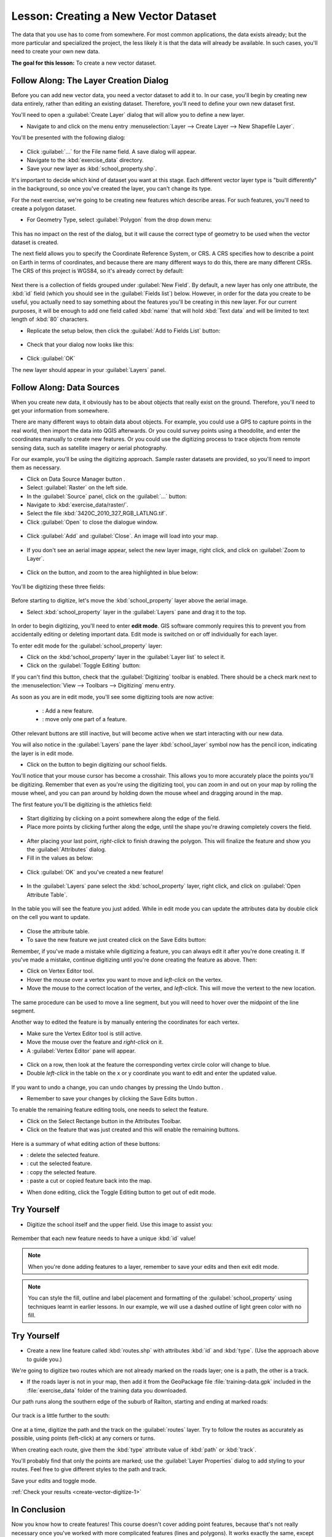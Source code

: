 |LS| Creating a New Vector Dataset
===============================================================================

The data that you use has to come from somewhere. For most common applications,
the data exists already; but the more particular and specialized the project,
the less likely it is that the data will already be available. In such cases,
you'll need to create your own new data.

**The goal for this lesson:** To create a new vector dataset.

|basic| |FA| The Layer Creation Dialog
-------------------------------------------------------------------------------

Before you can add new vector data, you need a vector dataset to add it to. In
our case, you'll begin by creating new data entirely, rather than editing an
existing dataset. Therefore, you'll need to define your own new dataset first.

You'll need to open a :guilabel:`Create Layer` dialog that will allow you
to define a new layer.

* Navigate to and click on the menu entry :menuselection:`Layer --> Create Layer --> New
  Shapefile Layer`.

You'll be presented with the following dialog:

.. figure:: img/create_vector_layer.png
   :align: center

* Click :guilabel:`...` for the File name field. A save dialog will appear.
* Navigate to the :kbd:`exercise_data` directory.
* Save your new layer as :kbd:`school_property.shp`.

It's important to decide which kind of dataset you want at this stage. Each
different vector layer type is "built differently" in the background, so once
you've created the layer, you can't change its type.

For the next exercise, we're going to be creating new features which describe
areas. For such features, you'll need to create a polygon dataset.

* For Geometry Type, select :guilabel:`Polygon` from the drop down menu:

.. figure:: img/polygon_selected.png
   :align: center

This has no impact on the rest of the dialog, but it will cause the correct
type of geometry to be used when the vector dataset is created.

The next field allows you to specify the Coordinate Reference System, or CRS. A
CRS specifies how to describe a point on Earth in terms of coordinates, and
because there are many different ways to do this, there are many different CRSs.
The CRS of this project is WGS84, so it's already correct by default:

.. figure:: img/default_crs.png
   :align: center

Next there is a collection of fields grouped under :guilabel:`New Field`.
By default, a new layer has only one attribute, the :kbd:`id` field (which you
should see in the :guilabel:`Fields list`) below. However, in order for the
data you create to be useful, you actually need to say something about the
features you'll be creating in this new layer. For our current purposes, it
will be enough to add one field called :kbd:`name` that will hold :kbd:`Text data` and will be limited to text length of :kbd:`80` characters.

* Replicate the setup below, then click the :guilabel:`Add to Fields List`
  button:

.. figure:: img/new_attribute.png
   :align: center

* Check that your dialog now looks like this:

.. figure:: img/new_attribute_added.png
   :align: center

* Click :guilabel:`OK`

The new layer should appear in your :guilabel:`Layers` panel.

.. _tm_datasources:

|basic| |FA| Data Sources
-------------------------------------------------------------------------------

When you create new data, it obviously has to be about objects that really
exist on the ground. Therefore, you'll need to get your information from
somewhere.

There are many different ways to obtain data about objects. For example, you
could use a GPS to capture points in the real world, then import the data into
QGIS afterwards. Or you could survey points using a theodolite, and enter the
coordinates manually to create new features. Or you could use the digitizing
process to trace objects from remote sensing data, such as satellite imagery
or aerial photography.

For our example, you'll be using the digitizing approach. Sample raster datasets
are provided, so you'll need to import them as necessary.

* Click on Data Source Manager button |dataSourceManager| .
* Select :guilabel:`Raster` on the left side.
* In the :guilabel:`Source` panel, click on the :guilabel:`...` button: 
* Navigate to :kbd:`exercise_data/raster/`.
* Select the file :kbd:`3420C_2010_327_RGB_LATLNG.tif`.
* Click :guilabel:`Open` to close the dialogue window.

.. figure:: img/add_raster.png
	:align: center
	
* Click :guilabel:`Add` and :guilabel:`Close`. An image will load into your map.

.. figure:: img/raster_added.png
	:align: center

* If you don't see an aerial image appear, select the new layer image, right click, and click on :guilabel:`Zoom to Layer`.

.. figure:: img/zoom_to_raster.png
	:align: center

* Click on the |zoomIn| button, and zoom to the area highlighted in blue below:

.. figure:: img/map_area_zoom.png
   :align: center


You'll be digitizing these three fields:

.. figure:: img/field_outlines.png
   :align: center

Before starting to digitize, let's move the :kbd:`school_property` layer above the aerial image.

* Select :kbd:`school_property` layer in the :guilabel:`Layers` pane and drag it to the top.

.. figure:: img/move_school_layer.png
	:align: center

In order to begin digitizing, you'll need to enter **edit mode**. GIS software
commonly requires this to prevent you from accidentally editing or deleting
important data. Edit mode is switched on or off individually for each layer.

To enter edit mode for the :guilabel:`school_property` layer:

* Click on the :kbd:'school_property' layer in the :guilabel:`Layer list` to select it.
* Click on the :guilabel:`Toggle Editing` button: |toggleEditing|

If you can't find this button, check that the :guilabel:`Digitizing` toolbar is
enabled. There should be a check mark next to the :menuselection:`View -->
Toolbars --> Digitizing` menu entry.

As soon as you are in edit mode, you'll see some digitizing tools are now
active:

  - |capturePolygon|: Add a new feature.
  - |vertexToolActiveLayer|: move only one part of a feature.

Other relevant buttons are still inactive, but will become active when we
start interacting with our new data.

You will also notice in the :guilabel:`Layers` pane the layer :kbd:`school_layer` symbol now has the pencil icon, indicating the layer is in edit mode.

* Click on the |capturePolygon| button to begin digitizing our school
  fields.

You'll notice that your mouse cursor has become a crosshair. This allows you to
more accurately place the points you'll be digitizing. Remember that even as
you're using the digitizing tool, you can zoom in and out on your map by
rolling the mouse wheel, and you can pan around by holding down the mouse wheel
and dragging around in the map.

The first feature you'll be digitizing is the |schoolAreaType1|:

.. figure:: img/school_area_one.png
   :align: center

* Start digitizing by clicking on a point somewhere along the edge of the
  field.
* Place more points by clicking further along the edge, until the shape you're
  drawing completely covers the field.
  
.. figure:: img/school_field_outline.png
	:align: center
	
* After placing your last point, *right-click* to finish drawing the polygon.
  This will finalize the feature and show you the :guilabel:`Attributes` dialog.
* Fill in the values as below:

.. figure:: img/school_area_one_attributes.png
   :align: center

* Click :guilabel:`OK` and you've created a new feature!

.. figure:: img/new_feature.png
	:align: center
	
* In the :guilabel:`Layers` pane select the :kbd:`school_property` layer, right click, and click on :guilabel:`Open Attribute Table`.

.. figure:: img/open_attribute_table.png
	:align: center
	
In the table you will see the feature you just added.  While in edit mode you can update the attributes data by double click on the cell you want to update.

..	figure:: img/feature_table.png
	:align: center

* Close the attribute table.
* To save the new feature we just created click on the Save Edits button: |saveEdits|

Remember, if you've made a mistake while digitizing a feature, you can always
edit it after you're done creating it. If you've made a mistake, continue
digitizing until you're done creating the feature as above. Then:

* Click on |vertexToolActiveLayer| Vertex Editor tool.
* Hover the mouse over a vertex you want to move and *left-click* on the vertex.
* Move the mouse to the correct location of the vertex, and *left-click*.  This will move the vertext to the new location.

.. figure:: img/select_vertex.png
	:align: center
.. figure:: img/moved_vertext.png
	:align: center

The same procedure can be used to move a line segment, but you will need to hover over the midpoint of the line segment.

Another way to edited the feature is by manually entering the coordinates for each vertex.  

* Make sure the Vertex Editor tool |vertexToolActiveLayer| is still active.
* Move the mouse over the feature and *right-click* on it.
* A :guilabel:`Vertex Editor` pane will appear.  

.. figure:: img/vertex_editor_table.png
	:align: center
	
* Click on a row, then look at the feature the corresponding vertex circle color will change to blue.
* Double *left-click* in the table on the x or y coordinate you want to edit and enter the updated value. 
	
.. figure:: img/edit_vertext_in_vertex_editor.png
	:align: center
	
If you want to undo a change, you can undo changes by pressing the Undo button |undo|.
	
* Remember to save your changes by clicking the Save Edits button |saveEdits|.

To enable the remaining feature editing tools, one needs to select the feature.

* Click on the Select Rectange button |selectRectangle| in the Attributes Toolbar.
* Click on the feature that was just created and this will enable the remaining buttons.

.. figure:: img/all_active_buttons.png
	:align: center

Here is a summary of what editing action of these buttons:

- |deleteSelectedFeatures|: delete the selected feature.
- |editCut| : cut the selected feature.
- |editCopy|: copy the selected feature.
- |editPaste|: paste a cut or copied feature back into the map.

* When done editing, click the Toggle Editing button |toggleEditing| to get out of edit mode.

	
|basic| |TY|
-------------------------------------------------------------------------------

* Digitize the school itself and the upper field. Use this image to assist you:

.. figure:: img/field_outlines.png
   :align: center

Remember that each new feature needs to have a unique :kbd:`id` value!

.. note::  When you're done adding features to a layer, remember to save your
   edits and then exit edit mode.

.. note:: You can style the fill, outline and label placement and formatting
   of the :guilabel:`school_property` using techniques learnt in earlier
   lessons. In our example, we will use a dashed outline of light green color
   with no fill.

.. _backlink-create-vector-digitize-1:

|basic| |TY|
-------------------------------------------------------------------------------

* Create a new line feature called :kbd:`routes.shp` with attributes :kbd:`id`
  and :kbd:`type`. (Use the approach above to guide you.)

We're going to digitize two routes which are not already marked on the roads layer; one is a path, the other is a track. 

* If the roads layer is not in your map, then add it from the GeoPackage file :file:`training-data.gpk` included in the :file:`exercise_data` folder of the training data you downloaded.

Our path runs along the southern edge of the suburb of Railton, starting and
ending at marked roads:

.. figure:: img/path_start_end.png
   :align: center

Our track is a little further to the south:

.. figure:: img/track_start_end.png
   :align: center

One at a time, digitize the path and the track on the :guilabel:`routes` layer.
Try to follow the routes as accurately as possible, using points (left-click) at
any corners or turns.

When creating each route, give them the :kbd:`type` attribute value of
:kbd:`path` or :kbd:`track`.

You'll probably find that only the points are marked; use the
:guilabel:`Layer Properties` dialog to add styling to your routes. Feel free to
give different styles to the path and track.

Save your edits and toggle |toggleEditing| mode.

:ref:`Check your results <create-vector-digitize-1>`

|IC|
-------------------------------------------------------------------------------

Now you know how to create features! This course doesn't cover adding point
features, because that's not really necessary once you've worked with more
complicated features (lines and polygons). It works exactly the same, except
that you only click once where you want the point to be, give it attributes as
usual, and then the feature is created.

Knowing how to digitize is important because it's a very common activity in GIS
programs.

|WN|
-------------------------------------------------------------------------------

Features in a GIS layer aren't just pictures, but objects in space. For
example, adjacent polygons know where they are in relation to one another. This
is called *topology*. In the next lesson you'll see an example of why this can
be useful.


.. Substitutions definitions - AVOID EDITING PAST THIS LINE
   This will be automatically updated by the find_set_subst.py script.
   If you need to create a new substitution manually,
   please add it also to the substitutions.txt file in the
   source folder.

.. |FA| replace:: Follow Along:
.. |IC| replace:: In Conclusion
.. |LS| replace:: Lesson:
.. |TY| replace:: Try Yourself
.. |WN| replace:: What's Next?
.. |addRasterLayer| image:: /static/common/mActionAddRasterLayer.png
   :width: 1.5em
.. |basic| image:: /static/common/basic.png
.. |capturePolygon| image:: /static/common/mActionCapturePolygon.png
   :width: 1.5em
.. |deleteSelectedFeatures| image:: /static/common/mActionDeleteSelectedFeatures.png
   :width: 1.5em
.. |edit| image:: /static/common/edit.png
   :width: 1.5em
.. |editCopy| image:: /static/common/mActionEditCopy.png
   :width: 1.5em
.. |editCut| image:: /static/common/mActionEditCut.png
   :width: 1.5em
.. |editPaste| image:: /static/common/mActionEditPaste.png
   :width: 1.5em
.. |moveFeature| image:: /static/common/mActionMoveFeature.png
   :width: 1.5em
.. |saveEdits| image:: /static/common/mActionSaveEdits.png
   :width: 1.5em
.. |schoolAreaType1| replace:: athletics field
.. |vertexToolActiveLayer| image:: /static/common/mActionVertexToolActiveLayer.png
   :width: 1.5em
.. |toggleEditing| image:: /static/common/mActionToggleEditing.png
   :width: 1.5em
.. |dataSourceManager| image:: /static/common/mActionDataSourceManager.png
   :width: 1.5em
.. |zoomIn| image:: /static/common/mActionZoomIn.png
   :width: 1.5em
.. |undo| image:: /static/common/mActionUndo.png
   :width: 1.5em
.. |selectRectangle| image:: /static/common/mActionSelectRectangle.png
   :width: 1.5em